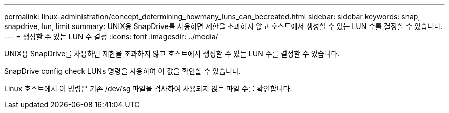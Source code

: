 ---
permalink: linux-administration/concept_determining_howmany_luns_can_becreated.html 
sidebar: sidebar 
keywords: snap, snapdrive, lun, limit 
summary: UNIX용 SnapDrive를 사용하면 제한을 초과하지 않고 호스트에서 생성할 수 있는 LUN 수를 결정할 수 있습니다. 
---
= 생성할 수 있는 LUN 수 결정
:icons: font
:imagesdir: ../media/


[role="lead"]
UNIX용 SnapDrive를 사용하면 제한을 초과하지 않고 호스트에서 생성할 수 있는 LUN 수를 결정할 수 있습니다.

SnapDrive config check LUNs 명령을 사용하여 이 값을 확인할 수 있습니다.

Linux 호스트에서 이 명령은 기존 /dev/sg 파일을 검사하여 사용되지 않는 파일 수를 확인합니다.
